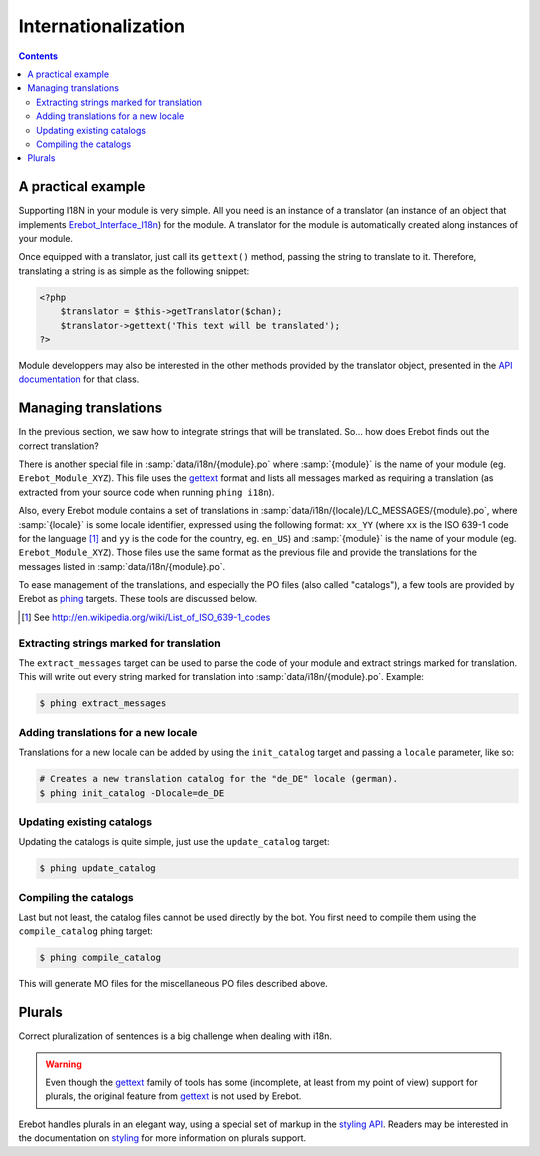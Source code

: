 Internationalization
====================

..  contents::


A practical example
-------------------

Supporting I18N in your module is very simple. All you need is an instance
of a translator (an instance of an object that implements
`Erebot_Interface_I18n`_) for the module.
A translator for the module is automatically created along instances of your
module.

Once equipped with a translator, just call its ``gettext()`` method, passing
the string to translate to it.
Therefore, translating a string is as simple as the following snippet:

..  sourcecode:: php

    <?php
        $translator = $this->getTranslator($chan);
        $translator->gettext('This text will be translated');
    ?>

..  todo::
    Explain the meaning of ``getTranslator()``'s ``$chan`` parameter.

Module developpers may also be interested in the other methods provided by
the translator object, presented in the `API documentation`_ for that class.

Managing translations
---------------------

In the previous section, we saw how to integrate strings that will be
translated. So... how does Erebot finds out the correct translation?

There is another special file in :samp:`data/i18n/{module}.po` where
:samp:`{module}`
is the name of your module (eg. ``Erebot_Module_XYZ``).
This file uses the `gettext`_ format and lists all messages marked as requiring
a translation (as extracted from your source code when running ``phing i18n``).

Also, every Erebot module contains a set of translations in
:samp:`data/i18n/{locale}/LC_MESSAGES/{module}.po`, where :samp:`{locale}`
is some locale identifier, expressed using the following format: ``xx_YY``
(where ``xx`` is the ISO 639-1 code for the language [#]_ and ``yy`` is the
code for the country, eg. ``en_US``) and :samp:`{module}` is the name of your
module (eg. ``Erebot_Module_XYZ``).
Those files use the same format as the previous file and provide the
translations for the messages listed in :samp:`data/i18n/{module}.po`.

To ease management of the translations, and especially the PO files (also
called "catalogs"), a few tools are provided by Erebot as `phing`_ targets.
These tools are discussed below.

..  [#] See http://en.wikipedia.org/wiki/List_of_ISO_639-1_codes

Extracting strings marked for translation
~~~~~~~~~~~~~~~~~~~~~~~~~~~~~~~~~~~~~~~~~

The ``extract_messages`` target can be used to parse the code of your module
and extract strings marked for translation. This will write out every string
marked for translation into :samp:`data/i18n/{module}.po`.
Example:

..  sourcecode:: bash

    $ phing extract_messages


Adding translations for a new locale
~~~~~~~~~~~~~~~~~~~~~~~~~~~~~~~~~~~~

Translations for a new locale can be added by using the ``init_catalog``
target and passing a ``locale`` parameter, like so:

..  sourcecode:: bash

    # Creates a new translation catalog for the "de_DE" locale (german).
    $ phing init_catalog -Dlocale=de_DE

Updating existing catalogs
~~~~~~~~~~~~~~~~~~~~~~~~~~

Updating the catalogs is quite simple, just use the ``update_catalog`` target:

..  sourcecode:: bash

    $ phing update_catalog

Compiling the catalogs
~~~~~~~~~~~~~~~~~~~~~~

Last but not least, the catalog files cannot be used directly by the bot.
You first need to compile them using the ``compile_catalog`` phing target:

..  sourcecode:: bash

    $ phing compile_catalog


This will generate MO files for the miscellaneous PO files described above.

Plurals
-------

Correct pluralization of sentences is a big challenge when dealing with i18n.

..  warning::
    Even though the `gettext`_ family of tools has some (incomplete, at least
    from my point of view) support for plurals, the original feature from
    `gettext`_ is not used by Erebot.

Erebot handles plurals in an elegant way, using a special set of markup in
the `styling API`_. Readers may be interested in the documentation on
`styling`_ for more information on plurals support.

..  _`phing`:
    http://phing.info/
..  _`gettext`:
    http://www.gnu.org/s/gettext/
..  _`Erebot_Interface_I18n`:
..  _`API documentation`:
    https://buildbot.erebot.net/doc/html/Erebot/interfaceErebot__Interface__I18n.html
..  _`styling API`:
    https://buildbot.erebot.net/doc/html/Erebot/interfaceErebot__Interface__Styling.html
..  _`styling`:
    Styling.html

.. vim: ts=4 et
